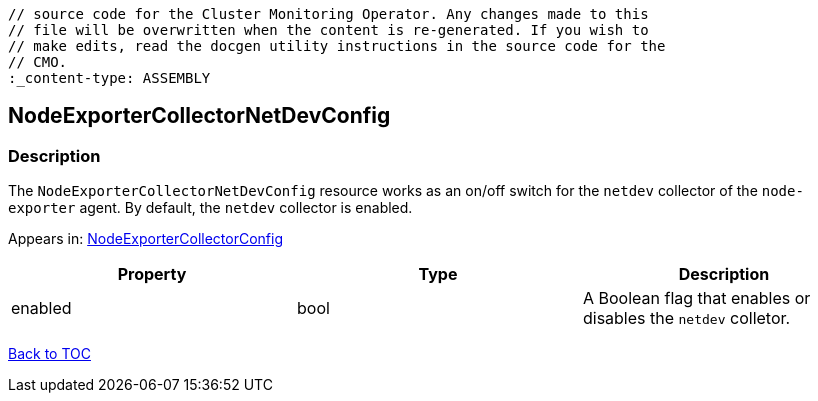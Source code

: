 // DO NOT EDIT THE CONTENT IN THIS FILE. It is automatically generated from the 
	// source code for the Cluster Monitoring Operator. Any changes made to this 
	// file will be overwritten when the content is re-generated. If you wish to 
	// make edits, read the docgen utility instructions in the source code for the 
	// CMO.
	:_content-type: ASSEMBLY

== NodeExporterCollectorNetDevConfig

=== Description

The `NodeExporterCollectorNetDevConfig` resource works as an on/off switch for the `netdev` collector of the `node-exporter` agent. By default, the `netdev` collector is enabled.



Appears in: link:nodeexportercollectorconfig.adoc[NodeExporterCollectorConfig]

[options="header"]
|===
| Property | Type | Description 
|enabled|bool|A Boolean flag that enables or disables the `netdev` colletor.

|===

link:../index.adoc[Back to TOC]
